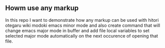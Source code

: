 ** Howm use any markup

In this repo
I want to demonstrate how any markup can be used with
hitori otegaru wiki modoki emacs minor mode and also create command
that will change emacs major mode in buffer
and add file local variables to set selected major mode automatically
on the next occurence of opening that file.



